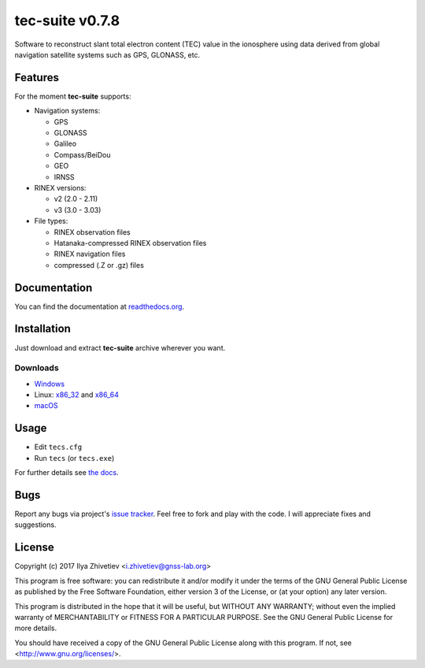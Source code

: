 tec-suite v0.7.8
----------------

.. image:: https://readthedocs.org/projects/tec-suite/badge/?version=latest
  :target: http://tec-suite.readthedocs.io/en/latest/?badge=latest

Software to reconstruct slant total electron content (TEC) value in
the ionosphere using data derived from global navigation satellite
systems such as GPS, GLONASS, etc.

Features
========

For the moment **tec-suite** supports:

* Navigation systems:

  * GPS
  * GLONASS
  * Galileo
  * Compass/BeiDou
  * GEO
  * IRNSS

* RINEX versions:

  * v2 (2.0 - 2.11)
  * v3 (3.0 - 3.03)

* File types:

  * RINEX observation files
  * Hatanaka-compressed RINEX observation files
  * RINEX navigation files
  * compressed (.Z or .gz) files

Documentation
=============

You can find the documentation at readthedocs.org_.

.. _readthedocs.org: http://tec-suite.readthedocs.io

Installation
============

Just download and extract **tec-suite** archive wherever you want.

Downloads
~~~~~~~~~

* `Windows <https://github.com/gnss-lab/tec-suite/releases/download/v0.7.8/tec-suite-v0.7.8-win32.zip>`_
* Linux: x86_32_ and x86_64_
* `macOS <https://github.com/gnss-lab/tec-suite/releases/download/v0.7.8/tec-suite-v0.7.8-macos.tgz>`_

.. _x86_32: https://github.com/gnss-lab/tec-suite/releases/download/v0.7.8/tec-suite-v0.7.8-linux32.tgz
.. _x86_64: https://github.com/gnss-lab/tec-suite/releases/download/v0.7.8/tec-suite-v0.7.8-linux64.tgz

Usage
=====

* Edit ``tecs.cfg``
* Run ``tecs`` (or ``tecs.exe``)

For further details see `the docs`__.

__ readthedocs.org_

Bugs
====

Report any bugs via project's
`issue tracker <https://github.com/gnss-lab/tec-suite/issues>`_.
Feel free to fork and play with the code. I will appreciate fixes
and suggestions.

License
=======

Copyright (c) 2017 Ilya Zhivetiev <i.zhivetiev@gnss-lab.org>

This program is free software: you can redistribute it and/or modify
it under the terms of the GNU General Public License as published by
the Free Software Foundation, either version 3 of the License, or
(at your option) any later version.

This program is distributed in the hope that it will be useful,
but WITHOUT ANY WARRANTY; without even the implied warranty of
MERCHANTABILITY or FITNESS FOR A PARTICULAR PURPOSE.  See the
GNU General Public License for more details.

You should have received a copy of the GNU General Public License
along with this program.  If not, see <http://www.gnu.org/licenses/>.
